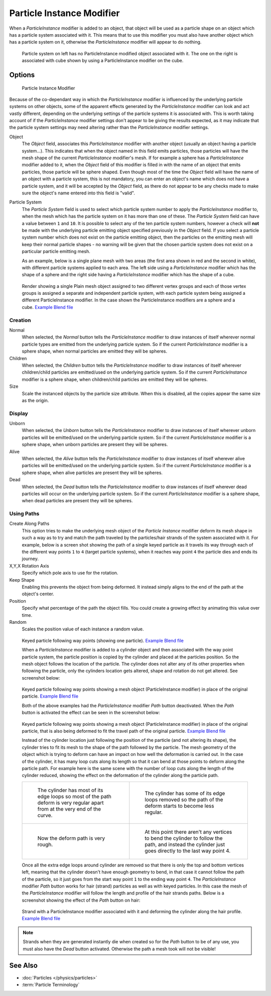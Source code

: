 
..    TODO/Review: {{Review|im=new?}} .


**************************
Particle Instance Modifier
**************************

When a *ParticleInstance* modifier is added to an object, that object will be used
as a particle shape on an object which has a particle system associated with it. This means
that to use this modifier you must also have another object which has a particle system on it,
otherwise the *ParticleInstance* modifier will appear to do nothing.


.. figure:: /images/Manual_-_Modifiers_-_Particle_Instance_Modifier_-_Planes.jpg
   :width: 500px

   Particle system on left has no ParticleInstance modified object associated with it.
   The one on the right is associated with cube shown by using a ParticleInstance modifier on the cube.


Options
=======

.. figure:: /images/Doc26-particleInstanceModifier.jpg
   :width: 250px

   Particle Instance Modifier


Because of the co-dependant way in which the *ParticleInstance* modifier is
influenced by the underlying particle systems on other objects, some of the apparent effects
generated by the *ParticleInstance* modifier can look and act vastly different,
depending on the underlying settings of the particle systems it is associated with. This is
worth taking account of if the *ParticleInstance* modifier settings don't appear to
be giving the results expected, as it may indicate that the particle system settings may need
altering rather than the *ParticleInstance* modifier settings.


Object
   The *Object* field, associates this *ParticleInstance* modifier with another object (usually an
   object having a particle system...).
   This indicates that when the object named in this field emits particles, those
   particles will have the mesh shape of the current *ParticleInstance* modifier's mesh.
   If for example a sphere has a *ParticleInstance* modifier added to it, when the *Object* field
   of this modifier is filled in with the name of an object that emits particles, those particle will be sphere
   shaped. Even though most of the time the *Object* field will have the name of an object with a particle
   system, this is not mandatory,
   you can enter an object's name which does not have a particle system, and it will be
   accepted by the *Object* field, as there do not appear to be any checks made to make sure the object's
   name entered into this field is "valid".
Particle System
   The *Particle System* field is used to select which particle system number to apply the
   *ParticleInstance* modifier to,
   when the mesh which has the particle system on it has more than one of these.
   The *Particle System* field can have a value between ``1`` and ``10``.
   It is possible to select any of the ten particle system numbers, however a check will **not** be made with the
   underlying particle emitting object specified previously in the *Object* field.
   If you select a particle system number which does not exist on the particle emitting object, then the particles on
   the emitting mesh will keep their normal particle shapes - no warning will be given that the chosen particle
   system does not exist on a particular particle emitting mesh.

   As an example, below is a single plane mesh with two areas (the first area shown in red and the second in white),
   with different particle systems applied to each area. The left side using a *ParticleInstance* modifier
   which has the shape of a sphere and the right side having a *ParticleInstance* modifier which has the
   shape of a cube.


.. figure:: /images/Manual_-_Modifiers_-_Particle_Instance_Modifiers_-_Split_Plane_2.jpg
   :width: 610px

   Render showing a single Plain mesh object assigned to two different vertex groups
   and each of those vertex groups is assigned a separate and independent particle system,
   with each particle system being assigned a different ParticleInstance modifier.
   In the case shown the ParticleInstance modifiers are a sphere and a cube.
   `Example Blend file <http://wiki.blender.org/index.php/Media:Manual - Modifiers -
   Particle Instance Modifiers - Split Plane.blend>`__


Creation
--------

Normal
   When selected, the *Normal* button tells the *ParticleInstance*
   modifier to draw instances of itself wherever normal particle types are
   emitted from the underlying particle system. So if the current *ParticleInstance*
   modifier is a sphere shape, when normal particles are emitted they will be spheres.
Children
   When selected, the *Children* button tells the *ParticleInstance*
   modifier to draw instances of itself wherever children/child particles are
   emitted/used on the underlying particle system. So if the current *ParticleInstance*
   modifier is a sphere shape, when children/child particles are emitted they will be spheres.
Size
   Scale the instanced objects by the particle size attribute.
   When this is disabled, all the copies appear the same size as the origin.


Display
-------

Unborn
   When selected, the *Unborn* button tells the *ParticleInstance*
   modifier to draw instances of itself wherever unborn particles will be
   emitted/used on the underlying particle system.
   So if the current *ParticleInstance* modifier is a sphere shape,
   when unborn particles are present they will be spheres.
Alive
   When selected, the *Alive* button tells the *ParticleInstance*
   modifier to draw instances of itself wherever alive particles will be
   emitted/used on the underlying particle system.
   So if the current *ParticleInstance* modifier is a sphere shape,
   when alive particles are present they will be spheres.
Dead
   When selected, the *Dead* button tells the *ParticleInstance*
   modifier to draw instances of itself wherever dead particles will occur on the underlying particle system.
   So if the current *ParticleInstance* modifier is a sphere shape,
   when dead particles are present they will be spheres.


Using Paths
-----------

Create Along Paths
   This option tries to make the underlying mesh object of the *Particle Instance*
   modifier deform its mesh shape in such a way as to try and match the path traveled by
   the particles/hair strands of the system associated with it.
   For example, below is a screen shot showing the path of a single keyed
   particle as it travels its way through each of the different way points ``1`` to ``4`` (target particle systems),
   when it reaches way point ``4`` the particle dies and ends its journey.
X,Y,X Rotation Axis
   Specify which pole axis to use for the rotation.
Keep Shape
   Enabling this prevents the object from being deformed.
   It instead simply aligns to the end of the path at the object's center.
Position
   Specify what percentage of the path the object fills.
   You could create a growing effect by animating this value over time.
Random
   Scales the position value of each instance a random value.


.. figure:: /images/Manual_-_Particle_Instance_Modifier_-_Keyed_Particle_Example_1.jpg
   :width: 500px

   Keyed particle following way points (showing one particle).
   `Example Blend file <http://wiki.blender.org/index.php/Media:Manual -
   Particle Instance Modifier - Keyed Particle Example 1.blend>`__


   When a *ParticleInstance* modifier is added to a cylinder object
   and then associated with the way point particle system,
   the particle position is copied by the cylinder and placed at the particles position.
   So the mesh object follows the location of the particle.
   The cylinder does not alter any of its other properties when following the particle,
   only the cylinders location gets altered, shape and rotation do not get altered.
   See screenshot below:


.. figure:: /images/Manual_-_Particle_Instance_Modifier_-_Keyed_Particle_Example_2.jpg
   :width: 500px

   Keyed particle following way points showing a mesh object
   (ParticleInstance modifier) in place of the original particle.
   `Example Blend file <http://wiki.blender.org/index.php/Media:Manual -
   Particle Instance Modifier - Keyed Particle Example 2.blend>`__


   Both of the above examples had the *ParticleInstance* modifier *Path* button deactivated.
   When the *Path* button is activated the effect can be seen in the screenshot below:


.. figure:: /images/Manual_-_Particle_Instance_Modifier_-_Keyed_Particle_Example_3.jpg
   :width: 500px

   Keyed particle following way points showing a mesh object (ParticleInstance modifier)
   in place of the original particle, that is also being deformed to fit the travel path of the original particle.
   `Example Blend file <http://wiki.blender.org/index.php/Media:Manual -
   Particle Instance Modifier - Keyed Particle Example 3.blend>`__


   Instead of the cylinder location just following the position of the particle (and not altering its shape),
   the cylinder tries to fit its mesh to the shape of the path followed by the particle.
   The mesh geometry of the object which is trying to deform can have an
   impact on how well the deformation is carried out.
   In the case of the cylinder, it has many loop cuts along its length so
   that it can bend at those points to deform along the particle path.
   For example here is the same scene with the number of loop cuts along the length of the cylinder reduced,
   showing the effect on the deformation of the cylinder along the particle path.


   .. list-table::

      * - .. figure:: /images/Manual_-_Particle_Instance_Modifier_-_Keyed_Particle_Example_4.jpg
             :width: 300px

             The cylinder has most of its edge loops so most of the path deform is very regular
             apart from at the very end of the curve.

        - .. figure:: /images/Manual_-_Particle_Instance_Modifier_-_Keyed_Particle_Example_5.jpg
             :width: 300px

             The cylinder has some of its edge loops removed so the path of the deform starts to become less regular.

      * - .. figure:: /images/Manual_-_Particle_Instance_Modifier_-_Keyed_Particle_Example_6.jpg
             :width: 300px

             Now the deform path is very rough.

        - .. figure:: /images/Manual_-_Particle_Instance_Modifier_-_Keyed_Particle_Example_7.jpg
             :width: 300px

             At this point there aren't any vertices to bend the cylinder to follow the path,
             and instead the cylinder just goes directly to the last way point 4.


   Once all the extra edge loops around cylinder are removed so that there is only the top and bottom vertices left,
   meaning that the cylinder doesn't have enough geometry to bend,
   in that case it cannot follow the path of the particle,
   so it just goes from the start way point ``1`` to the ending way point ``4``.
   The *ParticleInstance* modifier *Path* button works for hair (strand)
   particles as well as with keyed particles.
   In this case the mesh of the *ParticleInstance*
   modifier will follow the length and profile of the hair strands paths.
   Below is a screenshot showing the effect of the *Path* button on hair:


.. figure:: /images/Manual_-_Particle_Instance_Modifier_-_Strand_Mesh_Deform.jpg
   :width: 500px

   Strand with a ParticleInstance modifier associated with it and deforming the cylinder along the hair profile.
   `Example Blend file <http://wiki.blender.org/index.php/Media:Manual -
   Particle Instance Modifier - Strand Mesh Deform.blend>`__


.. note::

   Strands when they are generated instantly die when created so for the *Path* button
   to be of any use, you must also have the *Dead* button activated.
   Otherwise the path a mesh took will not be visible!


See Also
========

- :doc:`Particles </physics/particles>`
- :term:`Particle Terminology`


